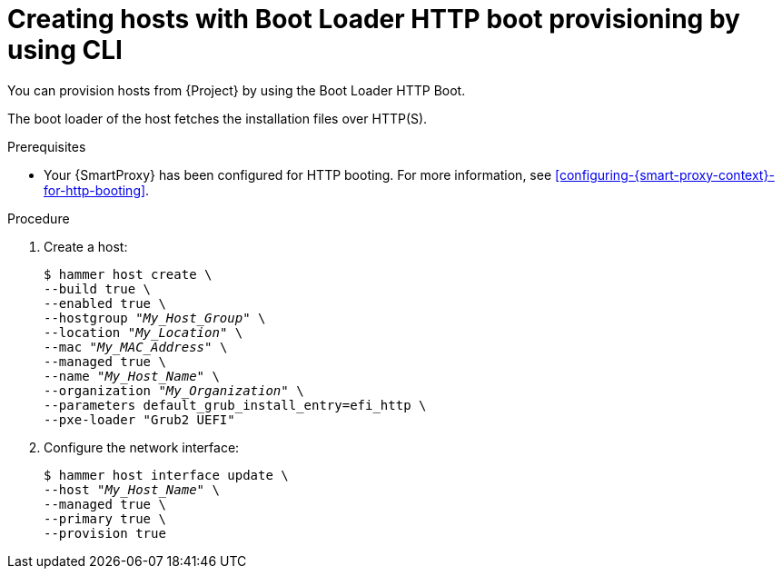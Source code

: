 :_mod-docs-content-type: PROCEDURE

[id="creating-hosts-with-boot-loader-http-boot-provisioning-by-using-cli"]
= Creating hosts with Boot Loader HTTP boot provisioning by using CLI

You can provision hosts from {Project} by using the Boot Loader HTTP Boot.

The boot loader of the host fetches the installation files over HTTP(S).

.Prerequisites
* Your {SmartProxy} has been configured for HTTP booting.
For more information, see xref:configuring-{smart-proxy-context}-for-http-booting[].

.Procedure
. Create a host:
+
[options="nowrap" subs="+quotes"]
----
$ hammer host create \
--build true \
--enabled true \
--hostgroup "_My_Host_Group_" \
--location "_My_Location_" \
--mac "_My_MAC_Address_" \
--managed true \
--name "_My_Host_Name_" \
--organization "_My_Organization_" \
--parameters default_grub_install_entry=efi_http \
--pxe-loader "Grub2 UEFI"
----
. Configure the network interface:
+
[options="nowrap" subs="+quotes"]
----
$ hammer host interface update \
--host "_My_Host_Name_" \
--managed true \
--primary true \
--provision true
----
